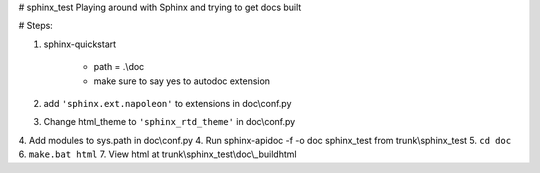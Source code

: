 # sphinx_test
Playing around with Sphinx and trying to get docs built


# Steps:

1. sphinx-quickstart

    - path = .\\doc
    - make sure to say yes to autodoc extension

2. add ``'sphinx.ext.napoleon'`` to extensions in doc\\conf.py
3. Change html_theme to ``'sphinx_rtd_theme'`` in doc\\conf.py
4. Add modules to sys.path in doc\\conf.py
4. Run sphinx-apidoc -f -o doc sphinx_test from trunk\\sphinx_test
5. ``cd doc``
6. ``make.bat html``
7. View html at trunk\\sphinx_test\\doc\\_build\html